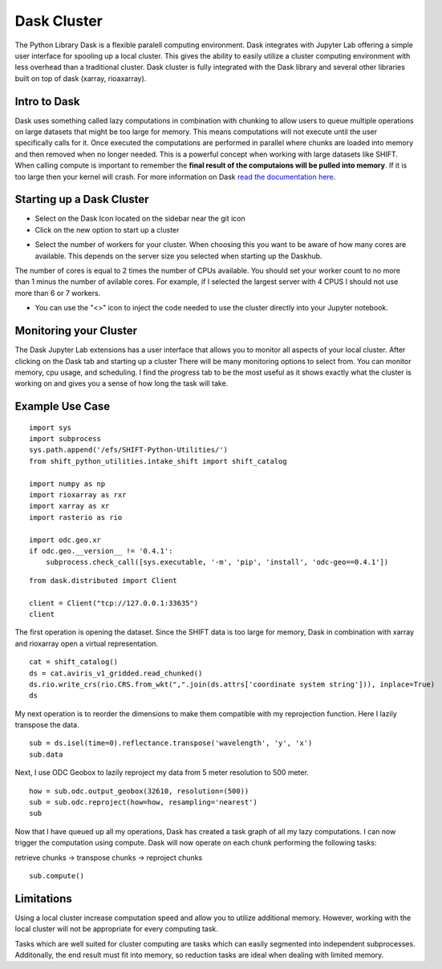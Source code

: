 ============
Dask Cluster
============

The Python Library Dask is a flexible paralell computing environment. Dask integrates with Jupyter Lab offering a simple user interface for spooling up a local cluster.
This gives the ability to easily utilize a cluster computing environment with less overhead than a traditional cluster. Dask cluster is fully integrated with the Dask library and several other libraries built on top of dask (xarray, rioaxarray).

Intro to Dask
=============
Dask uses something called lazy computations in combination with chunking to allow users to queue multiple operations on large datasets that might be too large for memory. This means computations will not execute until the user specifically calls for it. Once executed the computations are performed in parallel where chunks are loaded into memory and then removed when no longer needed. This is a powerful concept when working with large datasets like SHIFT. When calling compute is important to remember the **final result of the computaions will be pulled into memory**. If it is too large then your kernel will crash. For more information on Dask  `read the documentation here <https://docs.dask.org/en/stable/>`_.

Starting up a Dask Cluster
==========================

* Select on the Dask Icon located on the sidebar near the git icon

* Click on the new option to start up a cluster

.. image:: ../images/dask_example/start_up.png

* Select the number of workers for your cluster. When choosing this you want to be aware of how many cores are available. This depends on the server size you selected when starting up the Daskhub.
The number of cores is equal to 2 times the number of CPUs available. You should set your worker count to no more than 1 minus the number of avilable cores. For example, if I selected the largest server with 4 CPUS I should not use more than 6 or 7 workers.

* You can use the "<>" icon to inject the code needed to use the cluster directly into your Jupyter notebook.


.. image:: ../images/dask_example/setup_options.png


Monitoring your Cluster
=======================

The Dask Jupyter Lab extensions has a user interface that allows you to monitor all aspects of your local cluster. After clicking on the Dask tab and starting up a cluster There will be many monitoring options to select from. You can monitor memory, cpu usage, and scheduling. I find the progress tab to be the most useful as it shows exactly what the cluster is working on and gives you a sense of how long the task will take.

.. image:: ../images/dask_example/progress.png


Example Use Case
=================

::

    import sys
    import subprocess
    sys.path.append('/efs/SHIFT-Python-Utilities/')
    from shift_python_utilities.intake_shift import shift_catalog

    import numpy as np
    import rioxarray as rxr
    import xarray as xr
    import rasterio as rio

    import odc.geo.xr
    if odc.geo.__version__ != '0.4.1':
        subprocess.check_call([sys.executable, '-m', 'pip', 'install', 'odc-geo==0.4.1'])


::

    from dask.distributed import Client

    client = Client("tcp://127.0.0.1:33635")
    client

.. image:: ../images/dask_example/client.png

The first operation is opening the dataset. Since the SHIFT data is too large for memory, Dask in combination with xarray and rioxarray open a virtual representation.

::

    cat = shift_catalog()
    ds = cat.aviris_v1_gridded.read_chunked()
    ds.rio.write_crs(rio.CRS.from_wkt(",".join(ds.attrs['coordinate system string'])), inplace=True)
    ds

.. image:: ../images/dask_example/starting_data_set.png


My next operation is to reorder the dimensions to make them compatible with my reprojection function. Here I lazily transpose the data.

::

    sub = ds.isel(time=0).reflectance.transpose('wavelength', 'y', 'x')
    sub.data
    
.. image:: ../images/dask_example/subset.png


Next, I use ODC Geobox to lazily reproject my data from 5 meter resolution to 500 meter.

::

    how = sub.odc.output_geobox(32610, resolution=(500))
    sub = sub.odc.reproject(how=how, resampling='nearest')
    sub

.. image:: ../images/dask_example/reprojected.png


Now that I have queued up all my operations, Dask has created a task graph of all my lazy computations. I can now trigger the computation using compute. Dask will now operate on each chunk performing the following tasks:

retrieve chunks -> transpose chunks -> reproject chunks

::

    sub.compute()
    
.. image:: ../images/dask_example/timing.png


Limitations
===========

Using a local cluster increase computation speed and allow you to utilize additional memory. However, working with the local cluster will not be appropriate for every computing task.

Tasks which are well suited for cluster computing are tasks which can easily segmented into independent subprocesses. Additonally, the end result must fit into memory, so reduction tasks are ideal when dealing with limited memory.




